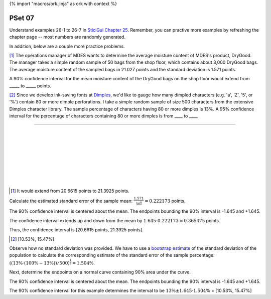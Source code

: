 {% import "macros/ork.jinja" as ork with context %}

PSet 07
**********

Understand examples 26-1 to 26-7 in `SticiGui Chapter 25 <http://www.stat.berkeley.edu/~stark/SticiGui/Text/confidenceIntervals.htm>`_.  Remember, you can practive more examples by refreshing the chapter page -- most numbers are randomly generated.

In addition, below are a couple more practice problems.

.. based on exercise 26-6

[#]_ The operations manager of MDES wants to determine the average moisture content of MDES's product, DryGood. The manager takes a simple random sample of 50 bags from the shop floor, which contains about 3,000 DryGood bags. The average moisture content of the sampled bags in 21.027 points and the standard deviation is 1.571 points.

A 90% confidence interval for the mean moisture content of the DryGood bags on the shop floor would extend from _____ to _____ points.


.. based on exercise 26-3

[#]_ Since we develop ink-saving fonts at `Dimples <http://getdimples.com>`_, we'd like to gauge how many dimpled characters (e.g. 'a', 'Z', '5', or '%') contain 80 or more dimple perforations. I take a simple random sample of size 500 characters from the extensive Dimples character library. The sample percentage of characters having 80 or more dimples is 13%. A 95% confidence interval for the percentage of characters containing 80 or more dimples is from ____ to ____.

-----------

|
|
|
|
|
|
|
|


.. [#] It would extend from 20.6615 points to 21.3925 points. 

Calculate the estimated standard error of the sample mean: :math:`\frac{1.571}{50 ^ \frac{1}{2}} = 0.222173` points.

The 90% confidence interval is centered about the mean. The endpoints bounding the 90% interval is -1.645 and +1.645.

|90percent|

.. |90percent| image:: images/s07pset-90percent.png

The confidence interval extends up and down from the mean by :math:`1.645 \cdot 0.222173 = 0.365475` points.

Thus, the confidence interval is [20.6615 points, 21.3925 points].

.. [#] [10.53%, 15.47%]

Observe how no standard deviation was provided. We have to use a `bootstrap estimate <http://www.stat.berkeley.edu/~stark/SticiGui/Text/gloss.htm#bootstrap>`_ of the standard deviation of the population to calculate the corresponding estimate of the standard error of the sample percentage: :math:`((13\% \cdot (100\% - 13\%))/500)^\frac{1}{2} = 1.504\%`.

Next, determine the endpoints on a normal curve containing 90% area under the curve.

|90percent|

The 90% confidence interval is centered about the mean. The endpoints bounding the 90% interval is -1.645 and +1.645.

The 90% confidence interval for this example determines the interval to be :math:`13\% \pm 1.645 \cdot 1.504\%` = [10.53%, 15.47%]



